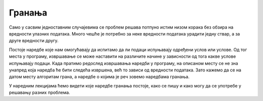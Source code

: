 Гранања
=======

Само у сасвим једноставним случајевима се проблем решава потпуно истим низом корака без обзира на вредности улазних података. Много чешће је потребно за неке вредности података урадити једну ствар, а за друге вредности другу. 

Постоје наредбе које нам омогућавају да испитамо да ли подаци испуњавају одређени услов или услове. Од тог места у програму, извршавање се може наставити на различите начине у зависности од тога какве услове испуњавају подаци. Када пратимо редослед извршавања наредби у програму, на описаном месту се не зна унапред која наредба ће бити следећа извршена, већ то зависи од вредности података. Зато кажемо да се на датом месту алгоритам грана, а наредбе о којима је реч зовемо наредбама гранања.

У наредним лекцијама ћемо видети које наредбе гранања постоје, како се пишу и како могу да се употребе у решавању разних проблема.
